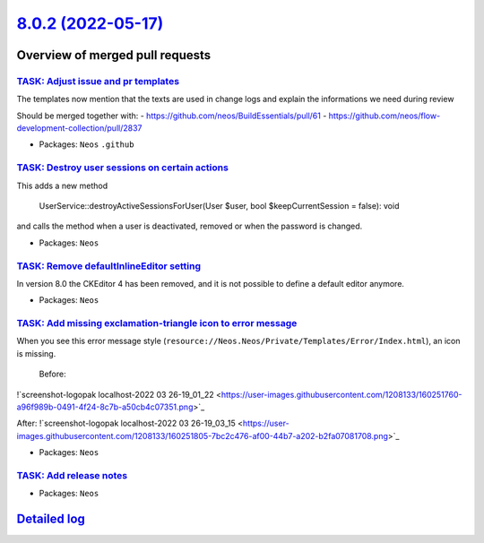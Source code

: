 `8.0.2 (2022-05-17) <https://github.com/neos/neos-development-collection/releases/tag/8.0.2>`_
==============================================================================================

Overview of merged pull requests
~~~~~~~~~~~~~~~~~~~~~~~~~~~~~~~~

`TASK: Adjust issue and pr templates <https://github.com/neos/neos-development-collection/pull/3708>`_
------------------------------------------------------------------------------------------------------

The templates now mention that the texts are used in change logs and explain the informations we need during review

Should be merged together with:
- https://github.com/neos/BuildEssentials/pull/61
- https://github.com/neos/flow-development-collection/pull/2837

* Packages: ``Neos`` ``.github``

`TASK: Destroy user sessions on certain actions <https://github.com/neos/neos-development-collection/pull/3707>`_
-----------------------------------------------------------------------------------------------------------------

This adds a new method

    UserService::destroyActiveSessionsForUser(User $user, bool $keepCurrentSession = false): void

and calls the method when a user is deactivated, removed or when the password is changed.

* Packages: ``Neos``

`TASK: Remove defaultInlineEditor setting <https://github.com/neos/neos-development-collection/pull/3697>`_
-----------------------------------------------------------------------------------------------------------

In version 8.0 the CKEditor 4 has been removed, and it is not possible to define a default editor anymore.

* Packages: ``Neos``

`TASK: Add missing exclamation-triangle icon to error message <https://github.com/neos/neos-development-collection/pull/3673>`_
-------------------------------------------------------------------------------------------------------------------------------

When you see this error message style (``resource://Neos.Neos/Private/Templates/Error/Index.html``), an icon is missing.  
 
 Before:  
!`screenshot-logopak localhost-2022 03 26-19_01_22 <https://user-images.githubusercontent.com/1208133/160251760-a96f989b-0491-4f24-8c7b-a50cb4c07351.png>`_

After:  
!`screenshot-logopak localhost-2022 03 26-19_03_15 <https://user-images.githubusercontent.com/1208133/160251805-7bc2c476-af00-44b7-a202-b2fa07081708.png>`_



* Packages: ``Neos``

`TASK: Add release notes <https://github.com/neos/neos-development-collection/pull/3698>`_
------------------------------------------------------------------------------------------



* Packages: ``Neos``

`Detailed log <https://github.com/neos/neos-development-collection/compare/8.0.1...8.0.2>`_
~~~~~~~~~~~~~~~~~~~~~~~~~~~~~~~~~~~~~~~~~~~~~~~~~~~~~~~~~~~~~~~~~~~~~~~~~~~~~~~~~~~~~~~~~~~
